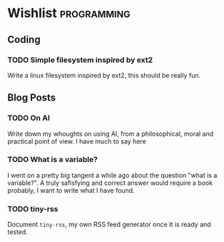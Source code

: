 #+startup: content indent

* Wishlist :programming:

** Coding

*** TODO Simple filesystem inspired by ext2

Write a linux filesystem inspired by ext2, this should be really fun.

** Blog Posts

*** TODO On AI

Write down my whoughts on using AI, from a philosophical, moral and
practical point of view. I have much to say here

*** TODO What is a variable?

I went on a pretty big tangent a while ago about the question "what
is a variable?". A truly safisfying and correct answer would require
a book probably, I want to write what I have found.

*** TODO tiny-rss

Document =tiny-rss=, my own RSS feed generator once It is ready and
tested.
